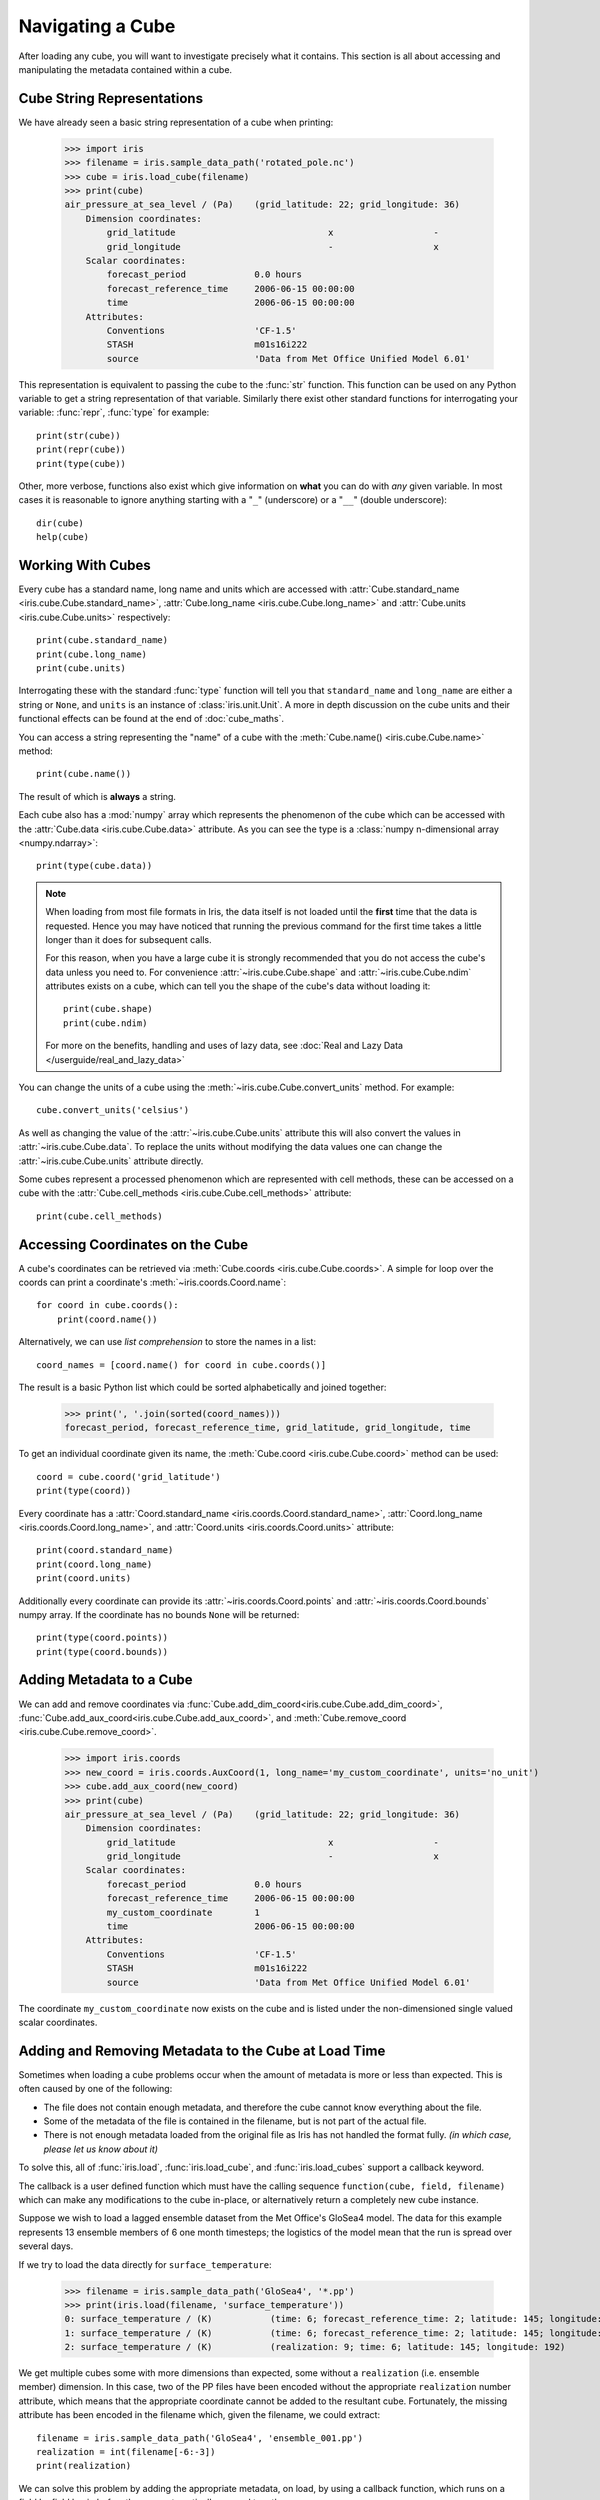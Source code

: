 =================
Navigating a Cube
=================

.. testsetup::

        import iris
        filename = iris.sample_data_path('rotated_pole.nc')
        # pot_temp = iris.load_cube(filename, 'air_potential_temperature')
        cube = iris.load_cube(filename)
        coord_names = [coord.name() for coord in cube.coords()]
        coord = cube.coord('grid_latitude')


After loading any cube, you will want to investigate precisely what it contains. This section is all about accessing 
and manipulating the metadata contained within a cube.

Cube String Representations
---------------------------

We have already seen a basic string representation of a cube when printing:

    >>> import iris
    >>> filename = iris.sample_data_path('rotated_pole.nc')
    >>> cube = iris.load_cube(filename)
    >>> print(cube)
    air_pressure_at_sea_level / (Pa)    (grid_latitude: 22; grid_longitude: 36)
        Dimension coordinates:
            grid_latitude                             x                   -
            grid_longitude                            -                   x
        Scalar coordinates:
            forecast_period             0.0 hours
            forecast_reference_time     2006-06-15 00:00:00
            time                        2006-06-15 00:00:00
        Attributes:
            Conventions                 'CF-1.5'
            STASH                       m01s16i222
            source                      'Data from Met Office Unified Model 6.01'


This representation is equivalent to passing the cube to the :func:`str` function.  This function can be used on 
any Python variable to get a string representation of that variable. 
Similarly there exist other standard functions for interrogating your variable: :func:`repr`, :func:`type` for example::

    print(str(cube))
    print(repr(cube))
    print(type(cube))

Other, more verbose, functions also exist which give information on **what** you can do with *any* given 
variable. In most cases it is reasonable to ignore anything starting with a "``_``" (underscore) or a "``__``" (double underscore)::

    dir(cube)
    help(cube)

Working With Cubes
------------------

Every cube has a standard name, long name and units which are accessed with 
:attr:`Cube.standard_name <iris.cube.Cube.standard_name>`,
:attr:`Cube.long_name <iris.cube.Cube.long_name>` 
and :attr:`Cube.units <iris.cube.Cube.units>` respectively::

    print(cube.standard_name)
    print(cube.long_name)
    print(cube.units)
    
Interrogating these with the standard :func:`type` function will tell you that ``standard_name`` and ``long_name`` 
are either a string or ``None``, and ``units`` is an instance of :class:`iris.unit.Unit`. A more in depth discussion on
the cube units and their functional effects can be found at the end of :doc:`cube_maths`.

You can access a string representing the "name" of a cube with the :meth:`Cube.name() <iris.cube.Cube.name>` method::

    print(cube.name())
    
The result of which is **always** a string.

Each cube also has a :mod:`numpy` array which represents the phenomenon of the cube which can be accessed with the 
:attr:`Cube.data <iris.cube.Cube.data>` attribute. As you can see the type is a :class:`numpy n-dimensional array <numpy.ndarray>`::

    print(type(cube.data))

.. note::

    When loading from most file formats in Iris, the data itself is not loaded until the **first** time that the data is requested. 
    Hence you may have noticed that running the previous command for the first time takes a little longer than it does for 
    subsequent calls.

    For this reason, when you have a large cube it is strongly recommended that you do not access the cube's data unless 
    you need to. 
    For convenience :attr:`~iris.cube.Cube.shape` and :attr:`~iris.cube.Cube.ndim` attributes exists on a cube, which 
    can tell you the shape of the cube's data without loading it::

       print(cube.shape)
       print(cube.ndim)

    For more on the benefits, handling and uses of lazy data, see
    :doc:`Real and Lazy Data </userguide/real_and_lazy_data>`


You can change the units of a cube using the :meth:`~iris.cube.Cube.convert_units` method. For example::

    cube.convert_units('celsius')

As well as changing the value of the :attr:`~iris.cube.Cube.units` attribute this will also convert the values in
:attr:`~iris.cube.Cube.data`. To replace the units without modifying the data values one can change the
:attr:`~iris.cube.Cube.units` attribute directly.

Some cubes represent a processed phenomenon which are represented with cell methods, these can be accessed on a 
cube with the :attr:`Cube.cell_methods <iris.cube.Cube.cell_methods>` attribute::

    print(cube.cell_methods)

.. seealso::

    Relevant gallery example:
    :ref:`sphx_glr_generated_gallery_meteorology_plot_wind_barbs.py`

Accessing Coordinates on the Cube
---------------------------------

A cube's coordinates can be retrieved via :meth:`Cube.coords <iris.cube.Cube.coords>`. 
A simple for loop over the coords can print a coordinate's :meth:`~iris.coords.Coord.name`::

     for coord in cube.coords():
         print(coord.name())

Alternatively, we can use *list comprehension* to store the names in a list::

     coord_names = [coord.name() for coord in cube.coords()]

The result is a basic Python list which could be sorted alphabetically and joined together:

     >>> print(', '.join(sorted(coord_names)))
     forecast_period, forecast_reference_time, grid_latitude, grid_longitude, time

To get an individual coordinate given its name, the :meth:`Cube.coord <iris.cube.Cube.coord>` method can be used::

     coord = cube.coord('grid_latitude')
     print(type(coord))

Every coordinate has a :attr:`Coord.standard_name <iris.coords.Coord.standard_name>`, 
:attr:`Coord.long_name <iris.coords.Coord.long_name>`, and :attr:`Coord.units <iris.coords.Coord.units>` attribute::

     print(coord.standard_name)
     print(coord.long_name)
     print(coord.units)

Additionally every coordinate can provide its :attr:`~iris.coords.Coord.points` and :attr:`~iris.coords.Coord.bounds` 
numpy array. If the coordinate has no bounds ``None`` will be returned::

     print(type(coord.points))
     print(type(coord.bounds))


Adding Metadata to a Cube
-------------------------

We can add and remove coordinates via :func:`Cube.add_dim_coord<iris.cube.Cube.add_dim_coord>`, 
:func:`Cube.add_aux_coord<iris.cube.Cube.add_aux_coord>`, and :meth:`Cube.remove_coord <iris.cube.Cube.remove_coord>`.


    >>> import iris.coords
    >>> new_coord = iris.coords.AuxCoord(1, long_name='my_custom_coordinate', units='no_unit')
    >>> cube.add_aux_coord(new_coord)
    >>> print(cube)
    air_pressure_at_sea_level / (Pa)    (grid_latitude: 22; grid_longitude: 36)
        Dimension coordinates:
            grid_latitude                             x                   -
            grid_longitude                            -                   x
        Scalar coordinates:
            forecast_period             0.0 hours
            forecast_reference_time     2006-06-15 00:00:00
            my_custom_coordinate        1
            time                        2006-06-15 00:00:00
        Attributes:
            Conventions                 'CF-1.5'
            STASH                       m01s16i222
            source                      'Data from Met Office Unified Model 6.01'


The coordinate ``my_custom_coordinate`` now exists on the cube and is listed under the non-dimensioned single valued scalar coordinates.

.. seealso::

    Relevant gallery example:
    :ref:`sphx_glr_generated_gallery_general_plot_custom_file_loading.py` (Adding Metadata)

Adding and Removing Metadata to the Cube at Load Time
-----------------------------------------------------

Sometimes when loading a cube problems occur when the amount of metadata is more or less than expected.
This is often caused by one of the following:

* The file does not contain enough metadata, and therefore the cube cannot know everything about the file.
* Some of the metadata of the file is contained in the filename, but is not part of the actual file.
* There is not enough metadata loaded from the original file as Iris has not handled the format fully. *(in which case, 
  please let us know about it)*

To solve this, all of :func:`iris.load`, :func:`iris.load_cube`, and :func:`iris.load_cubes` support a callback keyword. 

The callback is a user defined function which must have the calling sequence ``function(cube, field, filename)`` 
which can make any modifications to the cube in-place, or alternatively return a completely new cube instance.

Suppose we wish to load a lagged ensemble dataset from the Met Office's GloSea4 model. 
The data for this example represents 13 ensemble members of 6 one month timesteps; the logistics of the 
model mean that the run is spread over several days. 

If we try to load the data directly for ``surface_temperature``:

    >>> filename = iris.sample_data_path('GloSea4', '*.pp')
    >>> print(iris.load(filename, 'surface_temperature'))
    0: surface_temperature / (K)           (time: 6; forecast_reference_time: 2; latitude: 145; longitude: 192)
    1: surface_temperature / (K)           (time: 6; forecast_reference_time: 2; latitude: 145; longitude: 192)
    2: surface_temperature / (K)           (realization: 9; time: 6; latitude: 145; longitude: 192)




We get multiple cubes some with more dimensions than expected, some without a ``realization`` (i.e. ensemble member) dimension. 
In this case, two of the PP files have been encoded without the appropriate ``realization`` number attribute, which means that
the appropriate coordinate cannot be added to the resultant cube. Fortunately, the missing attribute has been encoded in the filename
which, given the filename, we could extract::

    filename = iris.sample_data_path('GloSea4', 'ensemble_001.pp')
    realization = int(filename[-6:-3])
    print(realization)

We can solve this problem by adding the appropriate metadata, on load, by using a callback function, which runs on a field
by field basis *before* they are automatically merged together:

.. testcode::

    import numpy as np
    import iris
    import iris.coords as icoords

    def lagged_ensemble_callback(cube, field, filename):
        # Add our own realization coordinate if it doesn't already exist.
        if not cube.coords('realization'):
            realization = np.int32(filename[-6:-3])
            ensemble_coord = icoords.AuxCoord(realization, standard_name='realization', units="1")
            cube.add_aux_coord(ensemble_coord)

    filename = iris.sample_data_path('GloSea4', '*.pp')

    print(iris.load(filename, 'surface_temperature', callback=lagged_ensemble_callback))


The result is a single cube which represents the data in a form that was expected:

.. testoutput::

    0: surface_temperature / (K)           (realization: 13; time: 6; latitude: 145; longitude: 192)
